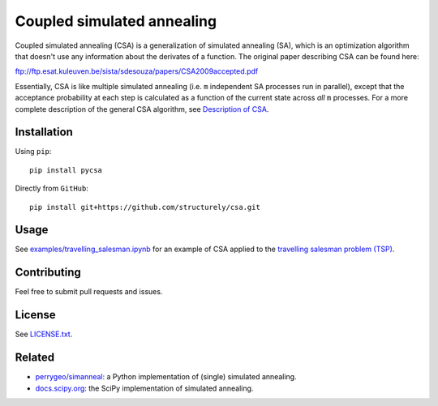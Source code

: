 Coupled simulated annealing
===========================

|Build Status|
|PyPI|

Coupled simulated annealing (CSA) is a generalization of simulated annealing (SA),
which is an optimization algorithm that doesn't use any information about the derivates
of a function. The original paper describing CSA can be
found here:

ftp://ftp.esat.kuleuven.be/sista/sdesouza/papers/CSA2009accepted.pdf

Essentially, CSA is like multiple simulated annealing (i.e. ``m``
independent SA processes run in parallel), except that the acceptance
probability at each step is calculated as a function of the current
state across *all* ``m`` processes. For a more complete description of
the general CSA algorithm, see 
`Description of CSA <https://docs.structurely.com/pycsa/v0.1.2/#description-of-csa>`__.

Installation
------------

Using ``pip``:

::

    pip install pycsa

Directly from ``GitHub``:

::

    pip install git+https://github.com/structurely/csa.git

Usage
-----

See
`examples/travelling\_salesman.ipynb <https://github.com/structurely/csa/blob/dev/examples/travelling_salesman.ipynb>`__
for an example of CSA applied to the `travelling salesman problem
(TSP) <https://en.wikipedia.org/wiki/Travelling_salesman_problem>`__.

Contributing
------------

Feel free to submit pull requests and issues.

License
-------

See
`LICENSE.txt <https://github.com/structurely/csa/blob/dev/LICENSE.txt>`__.

Related
-------

-  `perrygeo/simanneal <https://github.com/perrygeo/simanneal>`__: a
   Python implementation of (single) simulated annealing.
-  `docs.scipy.org <https://docs.scipy.org/doc/scipy-0.15.1/reference/generated/scipy.optimize.anneal.html>`__:
   the SciPy implementation of simulated annealing.

.. |Build Status| image:: https://travis-ci.org/structurely/csa.svg?branch=dev
   :target: https://travis-ci.org/structurely/csa

.. |PyPI| image:: https://badge.fury.io/py/pycsa.svg
    :target: https://badge.fury.io/py/pycsa
